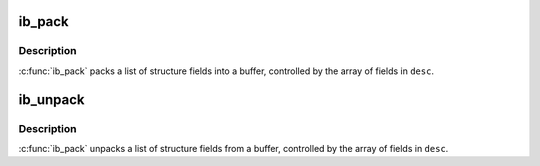 .. -*- coding: utf-8; mode: rst -*-
.. src-file: drivers/infiniband/core/packer.c

.. _`ib_pack`:

ib_pack
=======

.. c:function:: void ib_pack(const struct ib_field *desc, int desc_len, void *structure, void *buf)

    Pack a structure into a buffer

    :param const struct ib_field \*desc:
        Array of structure field descriptions

    :param int desc_len:
        Number of entries in \ ``desc``\ 

    :param void \*structure:
        Structure to pack from

    :param void \*buf:
        Buffer to pack into

.. _`ib_pack.description`:

Description
-----------

\ :c:func:`ib_pack`\  packs a list of structure fields into a buffer,
controlled by the array of fields in \ ``desc``\ .

.. _`ib_unpack`:

ib_unpack
=========

.. c:function:: void ib_unpack(const struct ib_field *desc, int desc_len, void *buf, void *structure)

    Unpack a buffer into a structure

    :param const struct ib_field \*desc:
        Array of structure field descriptions

    :param int desc_len:
        Number of entries in \ ``desc``\ 

    :param void \*buf:
        Buffer to unpack from

    :param void \*structure:
        Structure to unpack into

.. _`ib_unpack.description`:

Description
-----------

\ :c:func:`ib_pack`\  unpacks a list of structure fields from a buffer,
controlled by the array of fields in \ ``desc``\ .

.. This file was automatic generated / don't edit.

